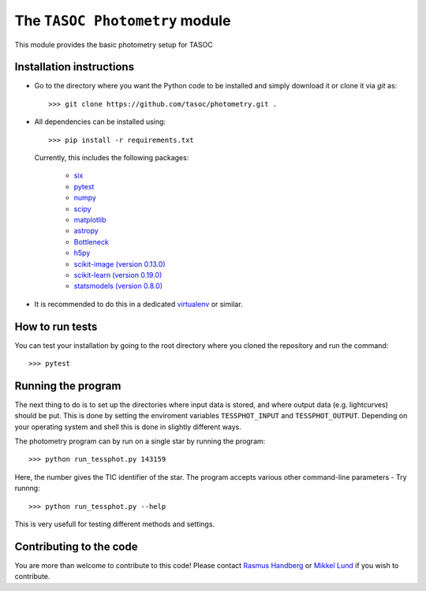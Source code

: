 The ``TASOC Photometry`` module
===============================

This module provides the basic photometry setup for TASOC


**Installation instructions**
-----------------------------
* Go to the directory where you want the Python code to be installed and simply download it or clone it via *git* as::

   >>> git clone https://github.com/tasoc/photometry.git .

* All dependencies can be installed using::

       >>> pip install -r requirements.txt

  Currently, this includes the following packages:

      - `six <https://pypi.python.org/pypi/six>`_
      - `pytest <https://docs.pytest.org/en/latest/>`_
      - `numpy <http://www.numpy.org/>`_
      - `scipy <https://www.scipy.org/>`_
      - `matplotlib <http://matplotlib.org/>`_
      - `astropy <http://www.astropy.org/>`_
      - `Bottleneck <https://pypi.python.org/pypi/Bottleneck>`_
      - `h5py <http://www.h5py.org/>`_
      - `scikit-image (version 0.13.0) <http://scikit-image.org/>`_
      - `scikit-learn (version 0.19.0) <http://scikit-learn.org/stable/>`_
      - `statsmodels (version 0.8.0) <http://www.statsmodels.org/stable/index.html>`_

* It is recommended to do this in a dedicated `virtualenv <https://virtualenv.pypa.io/en/stable/>`_ or similar.

**How to run tests**
---------------------
You can test your installation by going to the root directory where you cloned the repository and run the command::

 >>> pytest

**Running the program**
-----------------------
The next thing to do is to set up the directories where input data is stored, and where output data (e.g. lightcurves) should be put. This is done by setting the enviroment variables ``TESSPHOT_INPUT`` and ``TESSPHOT_OUTPUT``.
Depending on your operating system and shell this is done in slightly different ways.

The photometry program can by run on a single star by running the program::

  >>> python run_tessphot.py 143159

Here, the number gives the TIC identifier of the star. The program accepts various other command-line parameters - Try runnng::

  >>> python run_tessphot.py --help

This is very usefull for testing different methods and settings.

**Contributing to the code**
----------------------------
You are more than welcome to contribute to this code!
Please contact `Rasmus Handberg <rasmush@phys.au.dk>`_ or `Mikkel Lund <mikkelnl@phys.au.dk>`_ if you wish to contribute.